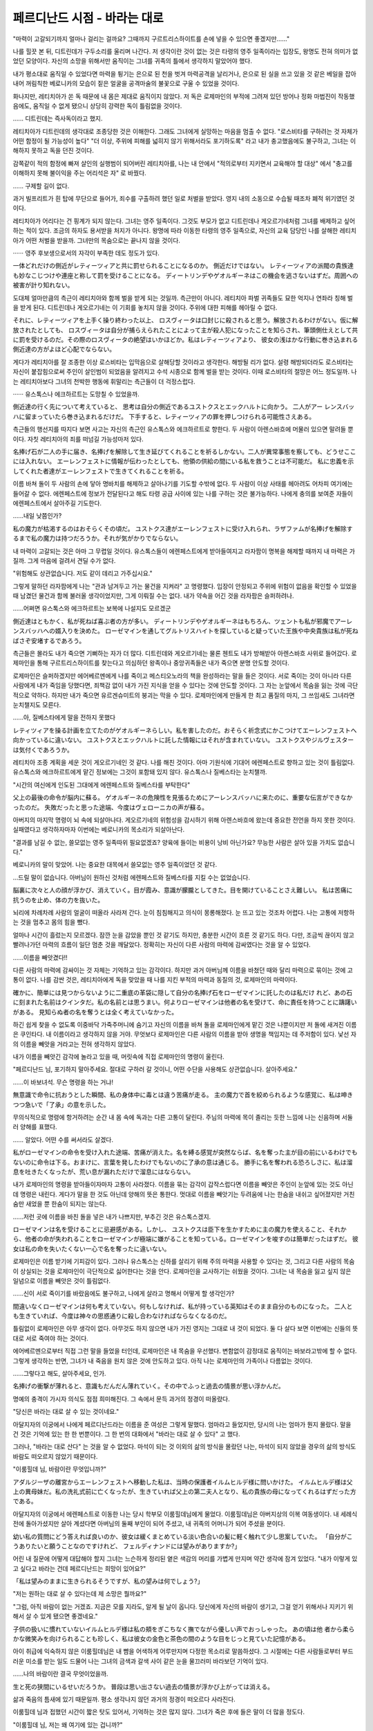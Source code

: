 ﻿=============================
페르디난드 시점 - 바라는 대로
=============================

"마력이 고갈되기까지 얼마나 걸리는 걸까요? 그때까지 구르트리스하이트를 손에 넣을 수 있으면 좋겠지만......"

나를 힐끗 본 뒤, 디트린데가 구두소리를 울리며 나간다. 저 생각이란 것이 없는 것은 타령의 영주 일족이라는 입장도, 왕명도 전혀 의미가 없었던 모양이다. 자신의 소망을 위해서만 움직이는 그녀를 귀족의 틀에서 생각하지 말았어야 했다.

내가 평소대로 움직일 수 있었다면 마력을 튕기는 은으로 된 천을 벗겨 마력공격을 날리거나, 은으로 된 실을 쓰고 있을 것 같은 베일을 잡아내어 꺼림칙한 베로니카의 모습이 짙은 얼굴을 공격마술의 불꽃으로 구울 수 있었을 것이다.

화나지만, 레티치아가 쏜 독 때문에 내 몸은 제대로 움직이지 않았다. 저 독은 로제마인의 부적에 그려져 있던 방어나 정화 마법진이 작동했음에도, 움직일 수 없게 됐으니 상당히 강력한 독이 틀림없을 것이다.

...... 디트린데는 즉사독이라고 했지.

레티치아가 디트린데의 생각대로 조종당한 것은 이해한다. 그래도 그녀에게 실망하는 마음을 멈출 수 없다. "로스비타를 구하려는 것 자체가 어떤 함정이 될 가능성이 높다" "더 이상, 주위에 피해를 넓히지 않기 위해서라도 포기하도록" 라고 내가 충고했음에도 불구하고, 그녀는 이해하지 못하고 독을 던진 것이다.

감쪽같이 적의 함정에 빠져 살인의 실행범이 되어버린 레티치아를, 나는 내 안에서 "적의로부터 지키면서 교육해야 할 대상" 에서 "충고를 이해하지 못해 불이익을 주는 어리석은 자" 로 바꿨다.

...... 구제할 길이 없다.

과거 빌프리트가 흰 탑에 무단으로 들어가, 죄수를 구출하려 했던 일로 처벌을 받았다. 영지 내의 소동으로 수습될 때조차 폐적 위기였던 것이다.

레티치아가 어리다는 건 핑계가 되지 않는다. 그녀는 영주 일족이다. 그것도 부모가 없고 디트린데나 게오르기네처럼 그녀를 배제하고 싶어하는 적이 있다. 조금의 하자도 용서받을 처지가 아니다. 왕명에 따라 이동한 타령의 영주 일족으로, 자신의 교육 담당인 나를 살해한 레티치아가 어떤 처벌을 받을까. 그녀만의 목숨으로는 끝나지 않을 것이다.

······ 영주 후보생으로서의 자각이 부족한 데도 정도가 있다.

一体どれだけの側近がレティーツィアと共に罰せられることになるのか。 側近だけではない。 レティーツィアの派閥の貴族達も妙なこじつけや連座と称して罰を受けることになる。 ディートリンデやゲオルギーネはこの機会を逃さないはずだ。周囲への被害が計り知れない。

도대체 얼마만큼의 측근이 레티치아와 함께 벌을 받게 되는 것일까. 측근만이 아니다. 레티치아 파벌 귀족들도 묘한 억지나 연좌라 칭해 벌을 받게 된다. 디트린데나 게오르기네는 이 기회를 놓치지 않을 것이다. 주위에 대한 피해를 헤아릴 수 없다.

それに、レティーツィアを上手く操り終わった以上、 ロスヴィータは口封じに殺されると思う。解放されるわけがない。仮に解放されたとしても、 ロスヴィータは自分が捕らえられたことによって主が殺人犯になったことを知らされ、筆頭側仕えとして共に罰を受けるのだ。その際のロスヴィータの絶望はいかほどか。私はレティーツィアより、 彼女の浅はかな行動に巻き込まれる側近達の方がよほど心配でならない。

게다가 레티치아를 잘 조종한 이상 로스비타는 입막음으로 살해당할 것이라고 생각한다. 해방될 리가 없다. 설령 해방되더라도 로스비타는 자신이 붙잡힘으로써 주인이 살인범이 되었음을 알려지고 수석 시종으로 함께 벌을 받는 것이다. 이때 로스비타의 절망은 어느 정도일까. 나는 레티치아보다 그녀의 천박한 행동에 휘말리는 측근들이 더 걱정스럽다.

······ 유스톡스나 에크하르트는 도망칠 수 있었을까.

側近達の行く先について考えていると、 思考は自分の側近であるユストクスとエックハルトに向かう。 二人がアー レンスバッハに留まっていたら巻き込まれるだけだ。 下手すると、レティーツィアの罪を押しつけられる可能性さえある。

측근들의 행선지를 따지다 보면 사고는 자신의 측근인 유스톡스와 에크하르트로 향한다. 두 사람이 아렌스바흐에 머물러 있으면 말려들 뿐이다. 자칫 레티치아의 죄를 떠넘길 가능성마저 있다.

名捧げ石が二人の手に届き、名捧げを解除して生き延びてくれることを祈るしかない。二人が異常事態を察しても、どうせここには入れない。 エーレンフェストに情報が伝わったとしても、他領の供給の間にいる私を救うことは不可能だ。 私に忠義を示してくれた者達がエーレンフェストで生きてくれることを祈る。

이름 바쳐 돌이 두 사람의 손에 닿아 명바치를 해제하고 살아나기를 기도할 수밖에 없다. 두 사람이 이상 사태를 헤아려도 어차피 여기에는 들어갈 수 없다. 에렌페스트에 정보가 전달된다고 해도 타령 공급 사이에 있는 나를 구하는 것은 불가능하다. 나에게 충의를 보여준 자들이 에렌페스트에서 살아주길 기도한다.

......내일 낮쯤인가?

私の魔力が枯渇するのはおそらくその頃だ。 ユストクス達がエーレンフェストに受け入れられ、ラザファムが名捧げを解除するまで私の魔力は持つだろうか。それが気がかりでならない。

내 마력이 고갈되는 것은 아마 그 무렵일 것이다. 유스톡스들이 에렌페스트에게 받아들여지고 라자팜이 명복을 해제할 때까지 내 마력은 가질까. 그게 마음에 걸려서 견딜 수가 없다.

"위험해도 상관없습니다. 저도 같이 데리고 가주십시요."


그렇게 말하던 라자팜에게 나는 "관과 남겨두고 가는 물건을 지켜라" 고 명령했다. 입장이 안정되고 주위에 위험이 없음을 확인할 수 있었을 때 남겼던 물건과 함께 불러올 생각이었지만, 그게 이뤄질 수는 없다. 내가 약속을 어긴 것을 라자팜은 슬퍼하려나.

......어쩌면 유스톡스와 에크하르트는 보복에 나설지도 모르겠군

側近達はともかく、私が死ねば喜ぶ者の方が多い。 ディートリンデやゲオルギーネはもちろん、ツェントも私が邪魔でアーレンスバッハへの婿入りを決めた。 ローゼマインを通してグルトリスハイトを探していると疑っていた王族や中央貴族は私が死ねばさぞ安堵するであろう。

측근들은 몰라도 내가 죽으면 기뻐하는 자가 더 많다. 디트린데와 게오르기네는 물론 첸트도 내가 방해받아 아렌스바흐 사위로 들어갔다. 로제마인을 통해 구르트리스하이트를 찾는다고 의심하던 왕족이나 중앙귀족들은 내가 죽으면 분명 안도할 것이다.

로제마인은 슬퍼하겠지만 에어베르멘에게 나를 죽이고 메스티오노라의 책을 완성하라는 말을 들은 것이다. 서로 죽이는 것이 아니라 다른 사람에게 내가 죽임을 당했다면, 죄책감 없이 내가 가진 지식을 얻을 수 있다는 것에 안도할 것이다. 그 자는 눈앞에서 목숨을 잃는 것에 극단적으로 약하다. 하지만 내가 죽으면 유르겐슈미트의 붕괴는 막을 수 있다. 로제마인에게 만들게 한 최고 품질의 마지, 그 쓰임새도 그녀라면 눈치챌지도 모른다.

......아, 질베스타에게 말을 전하지 못했다

レティツィアを操る計画を立てたのがゲオルギーネらしい。私を害したのだ。おそらく祈念式にかこつけてエーレンフェストへ向かっているに違いない。 ユストクスとエックハルトに託した情報にはそれが含まれていない。 ユストクスやジルヴェスターは気付くであろうか。

레티치아 조종 계획을 세운 것이 게오르기네인 것 같다. 나를 해친 것이다. 아마 기원식에 기대어 에렌페스트로 향하고 있는 것이 틀림없다. 유스톡스와 에크하르트에게 맡긴 정보에는 그것이 포함돼 있지 않다. 유스톡스나 질베스타는 눈치챌까.

"시간의 여신에게 인도된 그대에게 에렌페스트와 질베스타를 부탁한다"

父上の最後の命令が脳内に蘇る。 ゲオルギーネの危険性を見張るためにアーレンスバッハに来たのに、重要な伝言ができなかったのだ。 失敗だったと思った途端、今度はヴェローニカの声が蘇る。

아버지의 마지막 명령이 뇌 속에 되살아나다. 게오르기네의 위험성을 감시하기 위해 아렌스바흐에 왔는데 중요한 전언을 하지 못한 것이다. 실패였다고 생각하자마자 이번에는 베로니카의 목소리가 되살아난다.

"결과를 남길 수 없는, 쓸모없는 영주 일족따위 필요없겠죠? 양육에 들이는 비용이 낭비 아닌가요? 무능한 사람은 살아 있을 가치도 없습니다."

베로니카의 말이 맞았어. 나는 중요한 대목에서 쓸모없는 영주 일족이었던 것 같다.

...드릴 말이 없습니다. 아버님이 원하신 것처럼 에렌페스트와 질베스타를 지킬 수는 없었습니다.


脳裏に次々と人の顔が浮かび、消えていく。目が霞み、意識が朦朧としてきた。目を開けていることさえ難しい。 私は苦痛に抗うのを止め、体の力を抜いた。

뇌리에 차례차례 사람의 얼굴이 떠올라 사라져 간다. 눈이 침침해지고 의식이 몽롱해졌다. 눈 뜨고 있는 것조차 어렵다. 나는 고통에 저항하는 것을 멈추고 몸의 힘을 뺐다.

얼마나 시간이 흘렀는지 모르겠다. 잠깐 눈을 감았을 뿐인 것 같기도 하지만, 충분한 시간이 흐른 것 같기도 하다. 다만, 조금씩 끊이지 않고 빨려나가던 마력의 흐름이 일단 멈춘 것을 깨달았다. 정확히는 자신이 다른 사람의 마력에 감싸였다는 것을 알 수 있었다.

......이름을 빼앗겼다!!

다른 사람의 마력에 감싸이는 것 자체는 기억하고 있는 감각이다. 하지만 과거 아버님께 이름을 바쳤던 때와 달리 마력으로 묶이는 것에 고통이 없다. 나를 감싼 것은, 레티치아에게 독을 맞았을 때 나를 지킨 부적의 마력과 동질의 것, 로제마인의 마력이다.



確かに、簡単には見つからないように二重底の革袋に隠して自分の名捧げ石をローゼマインに託したのは私だけ れど、あの石に刻まれた名前はクインタだ。私の名前とは思うまい。何よりローゼマインは他者の名を受けて、命に責任を持つことに躊躇いがある。 見知らぬ者の名を奪うとは全く考えていなかった。

하긴 쉽게 찾을 수 없도록 이중바닥 가죽주머니에 숨기고 자신의 이름을 바쳐 돌을 로제마인에게 맡긴 것은 나뿐이지만 저 돌에 새겨진 이름은 쿠인타다. 내 이름이라고 생각하지 않을 거야. 무엇보다 로제마인은 다른 사람의 이름을 받아 생명을 책임지는 데 주저함이 있다. 낯선 자의 이름을 빼앗을 거라고는 전혀 생각하지 않았다.

내가 이름을 빼앗긴 감각에 놀라고 있을 때, 머릿속에 직접 로제마인의 명령이 울린다.

"페르디난드 님, 포기하지 말아주세요. 절대로 구하러 갈 것이니, 어떤 수단을 사용해도 상관없습니다. 살아주세요."

......이 바보녀석. 무슨 명령을 하는 거냐!

無意識で命令に抗おうとした瞬間、私の身体中に毒とは違う苦痛が走る。 主の魔力で首を絞められるような感覚に、私は呻きつつ急いで「了承」の意を示した。

무의식적으로 명령에 항거하려는 순간 내 몸 속에 독과는 다른 고통이 달린다. 주님의 마력에 목이 졸리는 듯한 느낌에 나는 신음하며 서둘러 양해를 표했다.

...... 알았다. 어떤 수를 써서라도 살겠다.

私がローゼマインの命令を受け入れた途端、苦痛が消えた。名を縛る感覚が突然ならば、名を奪った主が目の前にいるわけでもないのに命令は下る。おまけに、言葉を発したわけでもないのに了承の意は通じる。 勝手に名を奪われる恐ろしさに、私は溜息を吐きたくなったが、荒い息が漏れただけで溜息にはならない。

내가 로제마인의 명령을 받아들이자마자 고통이 사라졌다. 이름을 묶는 감각이 갑작스럽다면 이름을 빼앗은 주인이 눈앞에 있는 것도 아닌데 명령은 내린다. 게다가 말을 한 것도 아닌데 양해의 뜻은 통한다. 멋대로 이름을 빼앗기는 두려움에 나는 한숨을 내쉬고 싶어졌지만 거친 숨만 새었을 뿐 한숨이 되지는 않는다.

......저런 곳에 이름을 바친 돌을 넣은 내가 나쁘지만, 부추긴 것은 유스톡스겠지.



ローゼマインは名を受けることに忌避感がある。しかし、 ユストクスは臣下を生かすために主の魔力を使えること、それから、他者の命が失われることをローゼマインが極端に嫌がることを知っている。ローゼマインを唆すのは簡単だったはずだ。 彼女は私の命を失いたくない一心で名を奪ったに違いない。

로제마인은 이름 받기에 기피감이 있다. 그러나 유스톡스는 신하를 살리기 위해 주의 마력을 사용할 수 있다는 것, 그리고 다른 사람의 목숨이 상실되는 것을 로제마인이 극단적으로 싫어한다는 것을 안다. 로제마인을 교사하기는 쉬웠을 것이다. 그녀는 내 목숨을 잃고 싶지 않은 일념으로 이름을 빼앗은 것이 틀림없다.

......신이 서로 죽이기를 바랐음에도 불구하고, 나에게 살라고 명해서 어떻게 할 생각인가?

間違いなくローゼマインは何も考えていない。何もしなければ、私が持っている英知はそのまま自分のものになった。 二人とも生きていれば、今度は神々の思惑通りに殺し合わなければならなくなるのだ。

틀림없이 로제마인은 아무 생각이 없다. 아무것도 하지 않으면 내가 가진 영지는 그대로 내 것이 되었다. 둘 다 살다 보면 이번에는 신들의 뜻대로 서로 죽여야 하는 것이다.

에어베르멘으로부터 직접 그런 말을 들었을 터인데, 로제마인은 내 목숨을 우선했다. 변함없이 감정대로 움직이는 바보라고밖에 할 수 없다. 그렇게 생각하는 반면, 그녀가 내 죽음을 원치 않은 것에 안도하고 있다. 아직 나는 로제마인의 가족이나 다름없는 것이다.

......그렇다고 해도, 살아주세요, 인가.

名捧げの衝撃が薄れると、意識もだんだん薄れていく。その中でふっと過去の情景が思い浮かんだ。

명예의 충격이 가시자 의식도 점점 희미해진다. 그 속에서 문득 과거의 정경이 떠올랐다.

"당신은 바라는 대로 살 수 있는 것이네요."

아달지자의 이궁에서 나에게 페르디난드라는 이름을 준 여성은 그렇게 말했다. 엄마라고 들었지만, 당시의 나는 엄마가 뭔지 몰랐다. 말을 건 것은 기억에 있는 한  한 번뿐이다. 그 한 번의 대화에서 "바라는 대로 살 수 있다" 고 했다.

그러나, "바라는 대로 산다" 는 것을 알 수 없었다. 마석이 되는 것 이외의 삶의 방식을 몰랐던 나는, 마석이 되지 않았을 경우의 삶의 방식도 바람도 떠오르지 않았기 때문이다.

"이룸힐데 님, 바람이란 무엇입니까?"

アダルジーザの離宮からエーレンフェストへ移動した私は、当時の保護者イルムヒルデ様に問いかけた。 イルムヒルデ様は父上の異母妹だ。私の洗礼式前に亡くなったが、生きていれば父上の第二夫人となり、私の貴族の母になってくれるはずだった方である。

아달지자의 이궁에서 에렌페스트로 이동한 나는 당시 학부모 이룸힐데님에게 물었다. 이룸힐데님은 아버지상의 이복 여동생이다. 내 세례식 전에 돌아가셨지만 살아 계셨다면 아버님의 둘째 부인이 되어 주셨고, 내 귀족의 어머니가 되어 주셨을 분이다.

幼い私の質問にどう答えれば良いのか、彼女は緩くまとめている淡い色合いの髪に軽く触れて少し思案していた。 「自分がこうありたいと願うことなのですけれど、 フェルディナンドには望みがありますか?」

어린 내 질문에 어떻게 대답해야 할지 그녀는 느슨하게 정리된 옅은 색감의 머리를 가볍게 만지며 약간 생각에 잠겨 있었다. "내가 이렇게 있고 싶다고 바라는 건데 페르디난드는 희망이 있어요?"

「私は望みのままに生きられるそうですが、私の望みは何でしょう?」

"저는 원하는 대로 살 수 있다는데 제 소망은 뭘까요?"


"그럼, 아직 바람이 없는 거겠죠. 지금은 모를 지라도, 알게 될 날이 옵니다. 당신에게 자신의 바람이 생기고, 그걸 얻기 위해서나 지키기 위해서 살 수 있게 됐으면 좋겠네요."

子供の扱いに慣れていないイルムヒルデ様は私の頬をぎこちなく撫でながら優しい声でおっしゃった。 あの頃は他 者から柔らかな微笑みを向けられることも珍しく、私は彼女の金色と茶色の間のような目をじっと見ていた記憶がある。

아이 취급에 익숙하지 않은 이룸힐데님은 내 뺨을 어색하게 어루만지며 다정한 목소리로 말씀하셨다. 그 시절에는 다른 사람들로부터 부드러운 미소를 받는 일도 드물어 나는 그녀의 금색과 갈색 사이 같은 눈을 물끄러미 바라보던 기억이 있다.

......나의 바람이란 결국 무엇이었을까.

生と死の狭間にいるせいだろうか。 普段は思い出さない過去の情景が浮かび上がっては消える。

삶과 죽음의 틈새에 있기 때문일까. 평소 생각나지 않던 과거의 정경이 떠오르다 사라진다.

이룸힐데 님과 접했던 시간이 짧은 탓도 있어서, 기억하는 것은 많지 않다. 그녀가 죽은 후에 들은 말이 더 많을 정도다.

"이룸힐데 님, 저는 왜 여기에 있는 겁니까?"

"당신에게 살아달라고 부탁한 분이 계셔서, 페르디난드는 여기 있는 겁니다. 당신이 살아서 이대로 건강하게 자라, 언젠가 그 분을 만나는 날이 찾아오기를 저도 바랍니다."

私が誰と巡り会うことをイルムヒルデ様が望んでいたのか、未だにわからない。だが、その言葉だけはずっと記憶に鮮明に残っている。 アダルジーザの離宮で魔石になることを望まれていて、エーレンフェストへ連れてこられた後も「其方など必要ない」とヴェローニカに言われ続けた幼い頃の私にとって大事な支えだった。

내가 누구와 만나기를 이룸힐데님이 원하셨는지 아직도 모르겠다. 하지만 그 말만큼은 계속 기억에 생생하다. 아달지자의 이궁에서 마석이 되기를 바랐고, 에렌페스트에 끌려온 후에도 「그쪽은 필요 없다」라고 베로니카의 말을 계속 들은 어린시절의 나에게 중요한 버팀목이었다.

...…..どうやら私はイルムヒルデ様が願ってくださった「あの方」と巡り会うこともなく死ぬことになるらしい。 取り留めもなく過去の情景を思い出していた私は、ふと魔法陣に吸われる魔力が少しだけ減少したことに気付いた。 主であるローゼマインが生きろと命じたせいか、ローゼマインの魔力で全身が包まれたせいであろう。 勝手に名を奪われたことは腹立たしいが、確かに自分の死はわずかに遠のいた。

...... 아무래도 나는 이룸힐데 님이 원해주신 '그 분' 과 만나지 못하고 죽게 될 것 같다. 걷잡을 수 없이 과거의 정경을 떠올리던 나는 문득 마법진에게 빨려드는 마력이 조금만 감소했음을 깨달았다. 주인 로제마인이 살라고 명령한 탓인지 로제마인의 마력으로 온몸이 싸인 탓일 것이다. 멋대로 이름을 빼앗긴 것은 화가 나지만 확실히 자신의 죽음은 조금 멀어졌다.


…..…..それが希望になるとは限らぬが。

……그것이 희망이 된다고는 할 수 없지만.

少しだけ延命はできる。だが、延命でしかない。毒の浄化もできなければ、動くこともできない状況は全く変わっていない。 少々延命したところで、救出されるより止めを刺される確率の方が高いであろう。なぜならば、ここに入れる者がレティーツィア、ディートリンデ、ゲオルギーネの三人しかいないからだ。 私に害をなす者しかいない。 ・・・・・・もう少し手が動けば・・・・..。

조금만 연명은 할 수 있다. 하지만, 연명에 지나지 않는다. 독 정화도 안 되고 움직일 수도 없는 상황은 전혀 달라지지 않았다. 조금만 연명해도 구출되는 것보다 멈춤을 찔릴 확률이 높을 것이다. 왜냐하면 여기에 들어갈 사람이 레티치아, 디트린데, 게오르기네 세 사람밖에 없기 때문이다. 나에게 해를 끼치는 사람밖에 없다... 조금만 더 손이 움직이면...

私にはシュタープを封じられても使える魔術具がある。 ローゼマインのお守りにも浄化の魔法陣があった。 魔力の流出を完全に止め、魔術具に魔力さえ込められるようになれば毒の浄化は可能だ。

나에게는 슈타프를 봉쇄당해도 사용할 수 있는 마술 도구가 있다. 로제마인의 부적에도 정화의 마법진이 있었다. 마력의 유출을 완전히 막고 마술구에 마력만 담게 되면 독의 정화는 가능하다.

私は手を動かそうとしたが、震える程度しか動かない。それでも少しだけ手の位置が動いたのか、魔法陣に流れる魔力が更に減った。

나는 손을 움직이려고 했지만 떨리는 정도밖에 움직이지 않는다. 그럼에도 조금만 손 위치가 움직였는지 마법진에게 흐르는 마력이 더욱 줄어들었다.

하지만, 내가 저항할 수 있었던 것은 거기까지였다. 문득 숨을 내쉬는 순간, 눈앞이 어두워진다. 그대로 의식을 잃었다.

次に意識が戻ったのは、水流に巻き込まれた時だ。 容赦なく水に呑まれ、体が浮き、息ができなくなった。 あまりにも突然で何が起こったのかわからない。

다음으로 의식이 돌아온 것은 물살에 휘말렸을 때다. 사정없이 물에 휩쓸려 몸이 들뜨고 숨을 쉴 수 없게 됐다. 너무 갑작스러워서 무슨 일이 일어났는지 모르겠어.

......마침내 마무리를 지으러 온 것인가!?

だが、ほんの数秒で全ての水が消えた。 濡れた感触も残っていない。朦朧とする意識の中でもヴァッシェンによる水だったようだと理解した。私は何度か咳き込んだが、術者はヴァッシェンで毒を洗い流すことを目的としていたのか、鼻から喉の奥が少しだけ楽になっている。

하지만 단 몇 초 만에 모든 물이 사라졌다. 젖은 감촉도 남아 있지 않다. 몽롱한 의식 속에서도 바센에 의한 물이었던 것 같다고 이해했다. 나는 몇 차례 기침했지만, 술자는 바셴으로 독을 씻어내는 것을 목적으로 했는지 코에서 목 안쪽이 조금만 편안해져 있다.

......소리가?

誰かが来たことがわかるけれど、体は動かず、まだ目が開かない。耳もおかしくなっているようだ。足音は体に振動として伝わってくるだけで、耳には碌に聞こえない。ただ、その振動が子供のものではないことはわかる。

누군가가 왔다는 것을 알지만 몸은 움직이지 않고 아직 눈이 뜨이지 않는다.귀도 이상해지는 것 같다.발자국 소리는 몸에 진동으로 전해질 뿐 귀에는 제대로 들리지 않는다.다만 그 진동이 아이의 것이 아니라는 것은 알 수 있다.

......자, 디트린데인가 게오르기인가?

止めを刺しに来た者に私は体を動かされ、何やら液体を口から流し込まれる。だが、私の手が供給の魔法陣から離れたことで、魔力が魔術具やお守りに流れ込んでいくようになった。 じわじわと毒が浄化されていくのがわかる。 普通の毒ならば流し込まれても問題なさそうだ。 体内の魔力の流れを感じながら、私は少しでも毒が浄化されるのを待つ。

막힘을 찌르러 온 사람에게 나는 몸을 움직여 무언가 액체를 입으로 흘러들어간다. 하지만 내 손이 공급 마법진을 떠나면서 마력이 마술구나 부적으로 흘러가게 됐다. 서서히 독이 정화되어 가는 것을 알 수 있다. 보통 독이라면 흘려보내도 문제 없을 것 같다. 몸속의 마력의 흐름을 느끼며 나는 조금이라도 독이 정화되기를 기다린다.

......으윽!?

독인가!?

次に口に入れられたのは、強い刺激のある液体だった。 私は口に流し込まれた毒を吐き出すと、碌に動かない体を全力で動かし、敵を押さえ込んだ。ローゼマインに生きろと命じられたのだ。敵は排除せねばならない。

다음으로 입에 넣을 수 있었던 것은 강한 자극이 있는 액체였다. 나는 입에 흘려진 독을 내뿜자 제대로 움직이지 않는 몸을 온 힘을 다해 적을 짓눌렀다. 로제마인에게 살라는 명령을 받은 것이다. 적은 배제해야 한다.

"누구냐?"

霞んでいる目を細めて、何とか焦点を合わせようとする。ディートリンデ達、三人のうちの誰かには見えなかった。 押さえ込まれて驚いたように見開いている目が、見覚えのある金色だった。 「ローゼマインです!」と名乗る声も、聞こえ難いがローゼマインに似ているように思える。 しかし、顔付きも体の大きさも違う。何より彼女がここに入れるわけがない。

흐릿한 눈을 가늘게 뜨고 어떻게든 초점을 맞추려고 한다. 디트린데들 셋 중에 누군지는 안 보였어. 억눌려 놀란 듯 눈을 뜨고 있는 눈이 낯익은 금빛이었다. 「로제마인이에요!」라고 자칭하는 소리도, 들리기 어렵지만 로제마인과 비슷해 보인다. 하지만 생김새도 몸집 크기도 다르다. 무엇보다 그녀가 여기에 들어갈 리 없다.

"......그럴 리 없다. 로제마인은 이 정도 크기다."

警戒を残しつつ、私は首を絞めるつもりだった鎖を少しだけ緩めるために手を動かそうとした。 だが、思うように体が動かない。毒の浄化にはまだまだ時間がかかりそうだ。 呼吸さえまだ苦しい中でそう考えていたら、 「あり得ぬってどういうことですか!?!?」と食ってかかりながら彼女は自分から鎖に突っ込んできた。

경계를 남기면서 나는 목을 조르려던 쇠사슬을 조금만 늦추기 위해 손을 움직이려고 했다. 하지만 생각처럼 몸이 움직이지 않는다. 독 정화에는 아직 시간이 걸릴 것 같다. 호흡조차 아직 괴로운 가운데 그렇게 생각하고 있자니, "그럴 리 없다는 게 무슨 말입니까!?!!" 라며 대들며 그녀는 스스로 쇠사슬을 파고들었다.

「げふぅ!ゲホッゴホッ」

"게후! 게핫고홋"


......틀림없이 로제마인이구나.

そう確信した途端、警戒も緊張も馬鹿馬鹿しくなった。 私はゴロリと横たわり、涙目で咳き込むローゼマインを見 つめる。

그렇게 확신한 순간 경계도 긴장도 어처구니없어졌다. 나는 벌렁 드러누워 울먹이며 기침하는 로제마인을 바라본다.

평범하게 "성장했구나" 라고 말하기 어려울 정도로 외모가 변화하고 있었다. 4, 5살 만큼을 단숨에 성장한 것은 아닐까. 아무리 성장기라 하더라도 일 년 만에 이정도로 달라질 거라고는 생각할 수 없다. 게다가, 눈을 의심할 정도로 용모가 가지런하다. 사람의 이치로는 이해할 수 없는 불가사의한 성장이다.

......혹시 신들의 손에 의한 성장인가?

그러고 보니 에어베르멘은 로제마인을 편애하는 듯한 말을 하고 있었다. 로제마인이 시작의 정원에 갔을 때 무슨 일이 일어난 것이 분명하다. 그렇다면, 꾸며낸 듯한 아름다움에도 납득할 수밖에 없다. 평범하게 살다 보면 나타나는 왜곡이나 편향이 전혀 없는, 완벽하게 다듬어진 아름다움으로 보인다. 동시에 이러한 외모의 모든 것을 쓸모없게 하는 로제마인의 안타까운 언행에 한숨을 내쉬고 싶어졌다.

"......그대는 정말로 바보가 아닌가?"

自ら鎖に突っ込んできたことだけではない。 エアヴェルミーンのところへ行ったことも、来るなと伝言したにもかかわらず私を救出しようとしたことも、どのような手段を使ったのか知らないが、ここにいることも全てが馬鹿の所業だ。

스스로 쇠사슬을 파고든 것만은 아니다. 에어베르멘에게 간 적도, 오지 말라고 전언했음에도 나를 구출하려고 한 것도, 어떤 수단을 썼는지 모르지만 여기 있는 것도 모두 바보짓이다.

「ううっ….....。さすがに今はちょっとだけそう思っています。 ちゃんと自覚はあるので、そんなにしみじみとした口調で言わないでくださいませ」

"으윽......과연 지금은 조금만 그렇게 생각하고 있어요. 확실히 자각은 있으니까 그렇게 사무친 말투로 말하지 말아 주세요.

この期に及んで「ちょっとだけ」しか自覚がないらしい。 外見に反して中身が全く成長していない。 毒気を抜かれ、私は溜息を吐いた。

이 기회에 이르러 「잠깐」밖에 자각이 없는 것 같다. 외모에 반하여 내용물이 전혀 성장하지 않았다. 독기가 빠져 나는 한숨을 내쉬었다.


......하지만, 이것이 로제마인이구나.

私に攻撃されていたことに気付いていない鈍感さ、外見を裏切る残念な言動、自分の大事なものを決して諦めようとしない貪欲なところ......。 これらは貴族女性として直すべき欠点に数えられるが、それほど不快に感じない。 何故だろうか。

나에게 공격당했다는 사실을 깨닫지 못한 둔감함, 외모를 배신하는 안타까운 언동, 자신의 소중한 것을 결코 포기하지 않으려는 탐욕스러운 점...... 이것들은 귀족 여성으로서 고쳐야 할 결점으로 꼽히지만 크게 불쾌하지는 않다. 왜 그럴까.

"페르디난드 님은 전혀 움직이지 못하면서, 입만은 언제나처럼 뻔뻔하네요."

「私に文句を言っているつもりならば、少しはその緩んだ顔を何とかしてからにしなさい」

"내게 불평하고 싶다면, 조금은 누그러진 얼굴을 어떻게든 하고 나서 해라."

귀족답게 행동하기 위해 감정을 자제하라고 오래전부터 몇 번이나 말해왔는데도, 로제마인에겐 성장이 보이지 않는다. 지금도 스스로 자신의 뺨을 때리고 있는 것이, 전혀 나아지지 않을 것 같다.

「憎まれ口を叩けるくらいまでフェルディナンド様が回復してよかったと思っているから、顔を何とかするのは無理そうです」

"미움받을 정도로 페르디난드 님이 회복하길 잘했다고 생각하기 때문에 얼굴을 어떻게든 하는 것은 무리일 것 같습니다."

금빛 눈을 느슨하게 뜨고 로제마인이 웃는다. 똑바로 나를 바라보고 기뻐하는 이 금빛 눈이 신들에 의한 성장과 함께 사라졌다면, 나는 그것을 기꺼이 받아들일 수 있을까.

「動けるようになったら、大変結構って褒めながら頭を撫でてもいいですし、何ならぎゅーしてくれてもいいですし、頬をつねってもいいですよ。 ......だから、早く動けるようになってください」

"움직일 수 있게 되면, 아주 좋다고 칭찬하면서 머리를 쓰다듬어도 되고, 무엇이라면 꽉 조여주셔도 되고, 뺨을 꼬집어도 좋아요. ......그러니까 빨리 움직일 수 있게 해주세요."

笑みを浮かべたまま涙を流すとは器用なことを、と私は憎まれ口を叩くこともできなかった。 どうやら美しく成長した容貌より、変わらなかった部分の方が私にとって重要らしい。

미소를 머금은 채 눈물을 흘리다니 재주가 없구나, 하고 나는 미움받으며 말을 할 수도 없었다. 아무래도 아름답게 성장한 외모보다 변하지 않은 부분이 나에게 중요한 것 같다.

이 자와 서로 죽여서 메스티오노라의 책을 완성해야하는 것인가?

エアヴェルミーンの言葉を思い出して、私は我に返った。 いくらやりたくなくても、避けられないことがある。

에어베르멘의 말을 떠올리며, 나는 정신을 차렸다. 아무리 하기 싫어도 피할 수 없는 일이 있다.

"대체로, 그대는 나를 구하러 올 필요가 없었다. 유스톡스에게 그렇게 전하라고 했을 텐데, 왜 여기 있는거지? 어떻게 해서 여기에 온 것인가?"

私のことなど救おうとせず、素知らぬ振りをしていることが最も少数の犠牲でユルゲンシュミットを救える賢い選択だった。 エアヴェルミーンもそれを望んでいるし、殺し合うよりローゼマインの心情的にも負担が少ないはずだ。 私はそう思っていたが、驚いたことにローゼマインは私を見殺しにするという選択肢を全く考えなかったらしい。 「え? そんなことを言われても、フェルディナンド様が助からなかったらユルゲンシュミットが助かっても意味がないでしょう?」

나를 구하려 하지 않고 능청스럽게 구는 것이 가장 소수의 희생이고 유르겐슈미트를 구할 수 있는 지혜로운 선택이었다. 에어베르멘도 그것을 원하고 있고 서로 죽이는 것보다 로제마인의 심정적으로도 부담이 적을 것이다. 나는 그렇게 생각했는데 놀랍게도 로제마인은 나를 못 본다는 선택지를 전혀 생각하지 않았던 것 같다. "네? 그런 말을 들어도, 페르디난드 님이 살아나지 않는다면 유르겐슈미트가 살아나도 의미가 없겠죠?"

움찔한 얼굴로 로제마인이 고개를 갸웃한다. 그녀에게는 당연하다는 말투로 말해서, 나는 말을 잇지 못했다.

가족이나 다름없다는 말을 들었고, 무슨 일이 있어도 구하러 갈 테니 행복하지 않으면 안 된다고 협박을 받았던 기억이 난다. 잊은 것은 아니다. 그래도, 유르겐슈미트보다 나를 우선시한다고 생각하지 않았다.

"대영지, 중앙, 왕족, 신들...... 무엇을 적으로 돌리더라도 구하러 가겠다고 말하지 않았나요?"

"......마지막 신들은 처음 듣는다"

신들은 처음 듣지만, 그것은 지금 같은 때에 아무래도 좋다. 유르겐슈미트에는 그녀에게 그 무엇보다 소중한 가족이나 친한 평민들이 포함된다. 그들의 안전보다 나의 구출을 우선한다고 생각한 적은 없었다.

가족이나 다름없지만 진짜 가족보다 소중하게 여기는 것은 아니다. 그런 의도로 말했던 것이 아닌건가?

아버님은 나를 아들이라고 하셨지만, 베로니카나 질베스타, 보니파티우스 님을 나보다 소중히 하셨다. 질베스타 마찬가지로 형이라고 했지만, 플로렌치아나 친자가 가장 소중했고, 아버님께서 돌아가셨을 때는 베로니카가 아닌 나를 신전에 넣는 판단을 했다.

그게 당연한 취급이라고 생각했기 때문에, 나는 로제마인의 "가족이나 다름없다" 도 마찬가지라고 생각했다. 귀족들 중에서는 특별히 소중한 존재로, 나에게 무슨 일이 생기면 가족을 지키듯이 폭주한다. 하지만, 그것은 평민촌 가족에게 위험이 미치지 않는 범위에서라고 생각하고 있었다. 그렇게 생각했는데, 로제마인은 경우에 따라 평민촌 가족보다 나를 우선하는 일이 있다는 것이다.

･･････완전히 예상 밖이다.

"그렇게 말했으니까, 둘 다 무사히 끝날 수 있는 방법으로 메스티오노라의 책을 완성할 수 없는지 생각하죠" 이쪽의 심정 따위는 전혀 고려하지 않고, 로제마인은 해맑은 미소로 에어베르멘의 이야기를 시작한다. 거기다, "국경문에 마력을 공급해 시간을 벌겠다" 등 상당히 엉뚱한 말을 꺼냈다.

에어베르멘은 설마 "한쪽을 죽이고 메스티오노라의 책을 완성하라" 는 말에 우리가 항거하리라고는 생각도 못했을 것이다. 유르겐슈미트에 사는 사람이라면 그의 말대로 움직여야 마땅하다고 생각하고 있을 것이다. ......그렇다 해도, 로제마인은 자신이 바라는 대로 살아가는 것이 아닌가?

어이없는 마음이 반, 경악하는 에어베르멘을 상상하며 즐거워하는 기분이 반. 나는 입술을 조금만 일그러뜨린다.

거기서 문득 죽을 뻔하던 때에 생각났던 이룸힐데 님의 목소리가 되살아났다. 

"당신에게 자신의 바람이 생기고, 그걸 얻기 위해서나 지키기 위해서 살 수 있게 됐으면 좋겠네요."

......흠. 바라는대로 사는 것도 나쁘지 않아.

기력이 돌아온 것일까, 조금 전과 달리 그렇게 생각했다. 나는 손끝을 움직여 본다. 해독제와 부적의 상승효과로 움직일 수 있는 정도가 조금씩 넓어지고 있는 것을 알 수 있다. 나는 앞으로 어느정도로 있어야 움직일 수 있게 될지 계산하면서, 어떻게 아렌스바흐를 멸망시키는 것이 효율적인지 생각하기 시작했다.


---------


"마력이 고갈할 때까지 얼마나 걸리려나? 고갈하기 전까지 구르트리스하이트를 얻을 수 있으면 좋겠는데..."

나를 일별한 디트린데는 발소리를 내며 공급의 방을 뒤로했다. 저 텅 빈 머리는 타령의 영주 일족이라는 입장도 왕명도 그 무엇 하나 의미를 알 수 없는 모양이다. 자신의 욕망대로만 움직이는 그녀를 귀족이라는 틀에 넣고 생각했던 내가 바보였다.
내가 평소대로 행동할 수 있었더라면 마력을 튕겨내는 은의 천을 벗겨내어 마력 공격을 했거나 은의 실로 짰다고 생각되는 베일을 잡아 채 그 증오스러운 베로니카의 그림자가 짙은 얼굴을 화염 공격 마술로 불태워버렸음이 틀림없었다.
한심스럽게도 레티치아가 던진 독 탓에 내 몸은 제대로 움직이지 않았다. 그 독은 로제마인이 준 부적의 수호와 정화의 마법진이 발동했음에도 불구하고 움직일 수 없게 되었으니 깨나 강력한 독이었을 것이다.

······디트린데는 즉사독이라고 했었지.

레티치아가 디트린데의 유도에 걸린 것이라는 건 이해하고 있다. 하고는 있지만 그녀에게 실망하는 마음을 품는 걸 멈출 수 없었다. "로스비타를 구하려고 하는 행위부터가 무언가의 함정일 가능성이 높다", "이 이상 주변에 피해가 미치기 전에 포기하도록"이라 내가 충고했음에도 불구하고 전혀 이해하지 못하고 독을 사용했다.
나는 내 안에서 감쪽같이 적의 함정에 빠져 살인의 실행범이 되어버린 레티치아를 "적의로부터 지키며 교육을 해야하는 대상"에서 "충고도 이해하지 못하고 불이익을 가져오는 어리석은 자"로 평가를 바꾸었다.

······구제할 방도도 없어.

과거에 빌프리트가 흰색 탑에 무단으로 들어가 인질을 구하려고 하여 벌을 받았다. 영지 내의 소동으로 수습했을 때조차 폐적의 위기였던 것이다.
레티치아가 아직 어리다는 건 변명도 되지 않는다. 그녀는 영주 일족이다. 그것도 부모가 없어 디트린데나 게오르기오네처럼 그녀를 배제하고자 하는 적이 있다. 자그마한 실수도 용서될 입장이 아니다. 왕명에 의해 이동한 타령의 영주 일족이며 자신의 교육계인 나를 살해한 레티치아가 대체 어떤 처벌을 받을까. 그녀의 목숨만으로 끝나지는 않을 것이다.

······영주 후보생으로서의 자각이 없는 것도 정도가 있지.

대체 얼마나 많은 측근이 레티치아와 함께 벌을 받게 될까. 측근만이 아니다. 레티치아 파벌의 귀족들도 이상한 억지나 연좌라 칭하며 벌을 받게 될 것이다. 디트린데나 게오르기오네가 이 기회를 놓칠 턱이 없다. 어디까지 피해가 미칠지 도저히 알 수 없었다.
게다가 레티치아를 생각했던 대로 유도를 끝냈으니 입막음을 위해 로스비타도 살해당할 것이다. 해방될 리가 없다. 만일 해방한다고 하더라도 로스비타는 자신이 잡혔기 때문에 주인이 살인자가 됐다는 것을 통보받고 필두 측근으로서 함께 벌을 받게 되겠지. 그때의 로스비타의 절망감은 대체 어느 정도일까. 나는 레티치아보다 그녀의 어리석은 행동에 말려들어갈 측근들이 훨씬 걱정이었다.

······유스톡스나 에크하르트는 제대로 도망칠 수 있었을까.

측근들의 대해 생각하고 있으니 사고가 자신의 측근인 유스톡스와 에크하르트로 흘렀다. 그 두 명이 이대로 아렌스바흐에 있다면 말려들어갈 뿐이다. 자칫하면 레티치아의 죄를 덮어씌워질 가능성도 있다.
이름 올린 돌이 두 사람에게 돌아가 이름 올린 상태를 해제하고 살아남길 기도할 수밖에 없다. 그들이 이상 사태임을 깨달아도 어차피 이곳엔 들어올 수 없다. 에렌페스트에 정보를 건낸다고 해도 타령의 공급의 방에 있는 나를 구하는 건 불가능하다. 내게 충성을 맹세한 그들이 에렌페스트에서 살아가길 바란다.

······내일 낮 즈음인가.

내 마력이 고갈하는 건 아마 그 즈음이다. 유스톡스와 에크하르트가 에렌페스트에 받아들여지고 라자팜이 이름 올린 상태를 해제하기 전까지 내 마력이 버틸 수 있을까. 그것이 신경 쓰였다.
"위험하다고 해도 문제없습니다. 저도 함께 데려가 주십시오" 그렇게 말한 라자팜에게 나는 "저택에 남아 짐을 지켜다오"라 명했다. 입장이 확정되어 주변에 위험이 없다는 것을 확인했을 때 라자팜을 부를 생각이었지만 그럴 수 없게 되었다. 내가 약속을 지키지 못하게 되면 라자팜은 슬퍼해줄까.

······어쩌면 유스톡스와 에크하르트는 복수하려 들지도 모르겠구나.

측근들은 둘째치고 내가 죽는다면 기뻐할 자들은 많다. 디트린데와 게오르기오네는 물론이고 첸트도 내가 방해됐기 때문에 아렌스바흐로 이동시켰다. 로제마인을 조종해 구르트리스하이트 찾고 있다고 의심하고 있던 왕족과 중앙 귀족은 내가 죽으면 안심할 것이다. 로제마인은 슬퍼하겠지만 에어베르민에게 나를 죽이고 메스티오노라의 책을 완성하라고 들었다. 서로 죽이는 것이 아니라 타인에게 내가 살해당한다면 죄악감을 가질 필요도 없이 내가 가진 지식들을 손에 넣을 수 있다는 것에 안심하겠지. 저것은 눈앞에서 생명이 지는 것에 무척이나 약하다. 하지만 내가 죽으면 유르겐슈미트의 붕괴는 막을 수 있게 된다. 로제마인에게 만들게 한 최고 품질의 마력 종이도 그녀라면 사용처를 깨달을 지도 모른다.

······아아, 질베스타에게 전언을 맡기지 못했구나.

레티치아를 다룰 계획을 세운 것이 실로 게오르기네 다웠다. 실제로 당해버렸지 않은가. 지금쯤 기원식에 틈타 에렌페스트로 향하고 있음이 틀림없다. 유스톡스와 에크하르트에게 맡긴 정보에는 그것들이 포함되지 않았다. 유스톡스나 에크하르트가 깨달을 수 있을까.

"시간의 여신에게 인도된 그대에게 에렌페스트와 질베스타를 맡기마"

아버지의 마지막 명령이 뇌리에 떠올랐다. 게오르기네의 위험성을 재기 위해 아렌스바흐에 왔음에도 정작 중요한 전언을 맡길 수 없었던 것이다. 실패했다고 생각한 순간 이번에는 베로니카의 목소리가 들렸다.

"결과도 남길 수 없는 영주 일족 같은 건 필요 없잖아요? 양육에 들어가는 비용이 아깝지 않습니까. 무능은 살아있을 가치가 없습니다"

베로니카가 말하는 대로였다. 나는 가장 중요한 순간에 도움도 되지 않는 영주 일족이었던 것 같다.

······죄송합니다. 아버지께서 에렌페스트와 질베스타를 지키라고 부탁하셨는데도 할 수 없었습니다.

뇌리에 차례차례로 여러 사람들의 얼굴이 떠오르고 또 사라져 간다. 눈이 흐려지고 의식이 몽롱해지기 시작했다. 눈을 뜨고 있는 것조차 어렵다. 나는 고통에 저항하는 것을 그만두고 몸에서 힘을 뺐다.

어느 정도의 시간이 흘렀을까. 아주 잠깐 눈을 감고 있었을 뿐인 것 같지만 시간은 꽤나 흐른 것 같은 기분도 들었다. 단지 조금씩 끊김없이 흡수되고 있던 마력의 흐름이 잠시 멈춘 것을 깨달았다. 정확하게는 내가 타인의 마력에 감싸인 것을 알았다.

······이름을 빼앗긴 건가!?

타인의 마력에 감싸인 감각 자체는 알고 있는 감각이다. 하지만 과거에 아버지에게 이름을 올렸을 때와는 달리 마력에 묶였을 때의 고통이 없었다. 자신을 감싼 건 레티치아에 의해 독에 당했을 때 나를 지킨 부적의 마력과 동질인 로제마인의 마력이다.
간단하게는 발견할 수 없게 주머니의 이중 바닥에 숨긴 내 이름 올린 돌을 로제마인에게 맡긴 건 나였다. 하지만 그 돌에 각인된 이름은 쿠인타다. 내 이름이라 생각할 리가 없다. 무엇보다 로제마인은 타인의 이름을 받고 생명의 책임을 가지게 되는 것을 주저한다. 모르는 사람의 이름을 빼앗을 것이라고는 절대 생각할 수 없었다.
내가 이름을 빼앗긴 것에 놀라고 있자 머릿속에 직접 로제마인의 명령이 울렸다.

"페르디난드님, 포기하지 말아주세요. 반드시 구하러 가겠으니 어떤 수단을 사용해서라도 살아있어 주세요"

······이 바보가. 대체 무슨 명령을 내리는 거냐!?

무의식적으로 명령에 반하려 하던 순간 내 몸속에 독과는 다른 고통이 달렸다. 주인의 마력에 목이 조이는듯한 감각에 나는 신음을 흘리며 급하게 명령을 받아들였다.

······알았다. 어떤 수단을 사용해서라도 살아남으마.

내가 로제마인의 명령을 받아들인 순간 고통이 사라졌다. 이름을 묶인 감각이 갑작스레 찾아와 이름을 빼앗은 주인이 눈앞에 있지도 않음에도 명령이 내려온다. 덤으로 말로 한 게 아님에도 승낙의 의사가 통한다. 멋대로 이름을 빼앗긴 상황에 나는 한숨을 쉬고 싶었지만 거친 숨이 새어 나올 뿐이었다.

······저런 곳에 이름 올린 돌을 넣어둔 건 내가 잘못했지만 부추긴 건 유스톡스인가.

로제마인은 이름을 받는 것에 기피감을 가지고 있다. 그리고 유스톡스는 신하를 살리기 위해 주인의 마력을 사용할 수 있다는 것, 그리고 타인이 목숨을 잃는 것을 로제마인이 극단적으로 싫어하고 있다는 것을 알고 있다. 로제마인을 부추기는 건 간단했을 것이다. 그녀는 내가 죽지 말았으면 한다는 생각에 이름을 빼앗았음이 틀림없다.

······신에게 서로 죽이라고 들었음에도 불구하고 내게 살라고 명령해서 어쩔 생각이지?

장담컨대 로제마인은 아무 생각도 없을 것이다. 아무것도 하지 않고 얌전히 있으면 내가 가진 지식이 그대로 자신의 것이 되었을 것이다. 우리가 둘이 같이 살아있으면 이번에야말로 신들이 바라는 대로 서로를 죽일 수밖에 없게 되겠지.
에어베르민에게 직접 명령을 들었을 텐데도 로제마인은 내 목숨을 우선했다. 여전히 감정을 우선해 행동하는 어리석은 녀석이라고 밖에 말할 길이 없었다. 그리 생각하는 반면, 그녀가 내 죽음을 바라지 않는다는 사실에 안도하고 있었다. 나는 아직 로제마인의 가족과도 같은 모양이다.

······살아있어 주세요, 인가.

이름을 빼앗긴 충격이 가라앉자 의식도 점점 희미해져간다. 희미해져가는 의식 속에서 문득 과거의 정경이 떠올랐다.

"당신은 바라는 대로 살 수 있는 거군요"

아달지자의 이궁에서 내게 페르디난드라는 이름을 붙인 여성이 말했다. 어머니라고 듣고 있었지만 당시의 나는 어머니란 것이 무엇인지 알지 못했다. 내게 말을 건 건 내가 기억하는 한 단 한 번이었다. 그 한 번밖에 없는 대화에서 "바라는 대로 살 수 있다"라고 들었다.
하지만 "바라는 대로 산다"는 것이 무슨 소리인지 알 수 없었다. 마석이 되는 길 이외의 삶을 몰랐던 나는 마석이 되지 않았을 경우 어떻게 살아갈지, 바라는 건 있는지 그런 생각을 전혀 하지 않았기 때문이다.

"이룸힐데님, 바라는 대로가 뭔가요?"

아달지자의 이궁에서 에렌페스트로 이동한 나는 당시의 보호자였던 이룸힐데님에게 물었다. 이룸힐데님은 아버지의 이복 여동생이다. 내 세례식 전에 돌아가셨지만 살아있었더라면 아버지의 제2부인이 되어 내 귀족으로서의 어머니가 되어 주셨을 분이다.
어린 내 질문에 어떻게 답하면 좋을지 그녀는 느슨하게 정리한 옅은 색조의 머리카락을 가볍에 만지며 조금 생각하고 있었다.

"자신이 이렇게 하고 싶다고 바라는 걸 뜻합니다만, 페르디난드에게는 바람이 있나요?"
"저는 바라는 대로 살 수 있다고 들었는데, 제 바람은 뭘까요?"
"아직 바라는 게 없는 것이겠지요. 지금은 알지 못해도 언젠가 때가 올 겁니다. 당신에게 바람이 생기고 그것을 얻기 위해, 지키기 위해 살아가면 좋을 거예요"

아이를 접하는데 익숙하지 않은 이룸힐데님은 내 뺨을 어색하게 쓰다듬으며 부드러운 목소리로 말씀하셨다. 그 시절엔 타인에게서 부드러운 미소를 향해진 적은 드물어서 그녀의 금색과 갈색의 중간인 듯한 눈을 물끄러미 바라봤던 기억이 있다.

······내 바람이란 결국 뭐였지.

생과 사의 한중간에 있기 때문일까. 평소라면 떠오르지도 않았을 과거의 정경이 떠오르고는 사라진다.
이룸힐데님과 접했던 시간이 짧은 탓도 있어서 기억하고 있는 건 많지 않았다. 그녀가 죽은 후에 들은 것이 더 많을 정도였다.

"이룸힐데님, 저는 왜 여기에 있는 건가요?"
"당신이 살아있기를 바란 분이 계시기 때문에 페르디난드는 여기에 있는 거예요. 당신이 살아서 이대로 평온하게 자라고 언젠가 그분과 만나는 날이 찾아오기를 저도 바라고 있어요"

이룸힐데님이 내가 누구와 만나길 바라셨던 건지 난 아직도 모른다. 하지만 그 말만큼은 줄곧 선명하게 기억하고 있다. 아달지자의 이궁에서는 마석이 되는 걸 기대받고 에렌페스트로 데려와진 이후에도 "당신은 필요 없습니다"라며 베로니카에게 계속해서 들어왔던 어린 내게 소중한 버팀목이었다.

······아무래도 난 이룸힐데님이 바라셨던 "그분"과 만날 일도 없이 죽는 모양이구나.

과거의 정경을 끝없이 떠올리고 있던 나는 문득 마법진에 흡수되고 있던 마력이 조금만 감소하고 있는 것을 깨달았다. 주인인 로제마인이 살아있으라 명령했기 때문이거나 로제마인의 마력으로 전신이 감싸인 탓이겠지. 멋대로 이름을 빼앗은 것에 화는 나지만 덕분에 자신의 죽음이 조금은 멀어졌다.

······이게 희망이 된다고는 할 수 없긴 하다만.

잠깐은 연명할 수 있다. 하지만 어디까지나 연명일 뿐이었다. 독을 정화할 수도 없거니와 움직일 수도 없는 상황은 전혀 변하지 않았다. 조금 연명한다고 한들 구출될 확률보다 끝을 맞이할 확률이 더 높을 것이다. 왜냐하면 이곳에 들어올 수 있는 사람이 레티치아, 디트린데, 게오르기네 세 명뿐이기 때문이다. 내게 해를 입히는 상대밖에 없었다. 

······손이 조금만 더 움직였더라면······.

내게는 슈타프가 봉인되어 있어도 사용할 수 있는 마술 도구가 있다. 로제마인의 부적에도 정화의 마법진이 있었다. 마력의 유출을 완전히 막고 마술 도구에 마력만 담을 수 있게 된다면 독을 정화하는 것도 가능하게 된다.
나는 손을 움직여보려 했지만 조금 떨리는 정도밖에 되지 않았다. 이것만으로도 조금은 손의 위치가 바뀐 것인지 마법진으로 흐르는 마력이 더욱 줄었다.
하지만 내가 저항할 수 있었던 건 거기까지였다. 숨을 내쉰 순간 눈앞이 캄캄해졌다. 그대로 의식을 잃었다.

다음으로 의식이 돌아온 건 수류에 휘말린 순간이었다. 용서 없이 물에 삼켜져 몸이 부상하고 숨을 쉴 수 없게 되었다. 너무나도 갑작스러운 사건에 대체 무슨 일이 일어난 것인지 이해할 수 없었다.

······결국 끝장을 내러 온 건가!?

그렇게 생각했지만 물은 몇 초 만에 사라졌다. 젖은 감촉도 느껴지지 않았다. 의식이 몽롱한 와중에도 바셴에 의한 물이었다고 이해했다. 나는 몇 번인가 기침을 했지만 술자는 바셴으로 독을 씻어내는 걸 목적으로 한 것인지 코와 목 안쪽이 조금은 편해졌다.

······소리?

누군가가 들어왔다는 건 알았지만 몸은 움직여지지 않고 눈도 떠지지 않는다. 귀도 정상은 아닌 것 같다. 발소리는 몸에 진동으로서 전해지고 있을 뿐이고 귀도 제대로 들리지 않았다. 그래도 이 진동이 어린아이의 것이 아니라는 것만은 알았다.

······디트린데, 아니면 게오르기네인가.

끝을 내러 온 자가 내 몸을 움직여 내 입에 무엇인지 모를 액체를 흘렸다. 하지만 내 손이 공급의 마법진에서 벗어난 덕분에 마력을 마술 도구나 부적에 쏟을 수 있게 되었다. 조금씩 조금씩 독이 정화되고 있다는 것이 느껴진다. 지금 입으로 들어오는 독이 평범한 독이라면 문제는 없을 것 같다. 체내의 마력의 흐름을 느끼면서 나는 조금이라도 독이 정화되는 것을 기다렸다.

······큽!? 독인가!?

다음으로 입에 들어온 건 강한 자극이 있는 액체였다. 입으로 들어오는 독을 뱉어내고 제대로 움직여지지 않는 몸을 전력을 다해 움직여 적을 억눌렀다. 로제마인에게 살아 있으라고 명령을 받은 것이다. 적은 배제해야만 한다.

"누구냐?"

흐릿한 눈을 가늘게 뜨고 어떻게든 초점을 맞춘다. 디트린데, 게오르기네, 레티치아, 적어도 그 세명으로 보이지는 않았다. 억눌려져 놀란 것처럼 커다랗게 부릅뜨인 눈이 기억에 있는 금색이었다. "로제마인이에요!"라고 말하는 목소리도 잘 들리지는 않지만 로제마인과 비슷한 것처럼 느껴졌다. 하지만 얼굴도 키도 다르다. 무엇보다 그녀가 이곳에 들어올 수 있을 리가 없었다.

"······그럴리가 없다. 로제마인은 이 정도 크기다"

경계를 계속하면서도 나는 목을 조를 생각이었던 사슬을 느슨하게 하기 위해 손을 움직이려 했다. 하지만 생각하는 대로 몸이 움직이질 않는다. 아직 호흡조차도 힘들어 독을 정화하려면 시간이 걸릴 것이라 생각하고 있자 그녀가  "그럴 리 없다는 게 무슨 소린가요!?"라며 마치 물어뜯을 기세로 자진해서 사슬로 돌진했다.

"콜록! 콜록, 콜록!"

······로제마인이 틀림없구나.

확신이 든 순간 경계하는 것도 긴장하는 것도 바보 같아졌다. 나는 로제마인의 위에서 옆으로 굴러 바닥에 누웠고 울상으로 기침을 하고 있는 로제마인을 바라봤다.
평범하게 "성장했구나"라고 말하기 힘들 정도로 용모가 변화했다. 네 다섯 살 정도 한 번에 성장한 것일까. 아무리 성장기라고는 해도 일 년하고 조금 정도로 이렇게까지 변할 것이라고는 생각되지 않는다. 게다가 눈을 의심할 정도로 외모가 반듯해졌다. 사람의 이치로는 이해할 수 없는 신기한 성장이다.

······혹시 신들의 의해 성장한 건가?

그러고 보니 에어베르민은 로제마인을 밀어주고 있는 듯한 발언을 하고 있었다. 로제마인이 시작의 정원에 갔을 때 무슨 일이 일어났음이 틀림없다. 그런 것이라면 마치 만들어진 듯한 아름다움도 납득할 수밖에 없다. 평범하게 살아간다면 있을 터진 일그러짐이나 쏠림이 전혀 보이지 않는 완벽한 아름다움이었다. 동시에 그 용모를 전부 쓸모없게 만드는 로제마인의 바보 같은 언동에 한숨을 쉬고 싶어졌다.

"······넌 정말 바보인가?"

스스로 사슬로 돌진한 것만이 아니다. 에어베르민이 있는 곳에 간 것도, 오지 말라고 전언을 보냈음에도 불구하고 나를 구출하려 한 것도, 어떤 수단을 쓴 건지는 모르겠지만 이곳에 있는 것도 그 모든 것이 바보의 소행이었다.

"우우······. 지금은 아주 조금 그렇다고 생각하고 있어요. 제대로 자각은 하고 있으니 그렇게 통감했다는 것처럼 말하지 말아 주세요"

이 상황에도 '아주 조금"밖에 자각하지 않는 모양이다. 외견에 반해 내용물은 조금도 성장하지 않았다. 독기가 빠진 나는 한숨을 내쉬었다.

······정말로 로제마인이로구나.

내게 공격을 받고 있다는 걸 깨닫지 못하는 둔감함, 외견을 배신하는 바보 같은 언동, 자신의 소중한 것들을 결코 포기하지 않는 탐욕스러운 부분······. 이것들은 귀족 여성으로서 고쳐야 할 결점으로 지적되지만 그렇게까지 불쾌한 기분은 들지 않았다. 대체 어째서일까.

"페르디난드님은 전혀 움직일 수 없는 주제에 입만은 언제나처럼 뻔뻔하네요"
"내게 불평할 생각이라면 조금이라도 그 풀어진 표정을 다잡은 뒤에 하도록"

귀족답게 행동하기 위해 감정을 억누르라고 예전부터 몇 번이나 말해왔음에도 로제마인은 성장하는 것이 보이질 않는다. 지금도 자신의 뺨을 두드리고 있지만 전혀 고쳐지지 않았다.

"잔소리를 할 수 있을 정도로 페르디난드님이 회복해서 다행이라고 생각해서인지 표정을 고칠 수는 없을 거 같아요"

로제마인이 금색의 눈을 가늘게 뜨며 웃었다. 똑바로 나를 보며 기뻐하는 금색의 눈을 신들의 의한 성장과 함께 잃게 되었다면 나는 그것을 기뻐할 수 있었을까.

"움직일 수 있게 되면 참 잘했다고 칭찬하면서 머리를 쓰다듬어도 좋고, 뭣하면 꼬옥~하셔도 좋고 뺨을 꼬집어도 좋아요. ······그러니 빨리 회복하셔야 해요"

웃으면서 눈물을 흘리다니 재주도 좋은 짓을, 라고 말할 수 없었다. 아무래도 아름답게 성장한 용모보다 변하지 않았던 부분이 내게 있어 중요한 모양이다.

······이거랑 서로 죽이면서 메스티오노라의 책을 완성해야 하는 건가?

에어베르민의 말을 떠올리며 나는 제정신을 차렸다. 얼마나 하기 싫어도 피할 수 없는 일이 있는 것이다.

"애당초 너는 나를 도우러 올 필요가 없었다. 그 둘에게 전언을 맡겼을 텐데 어째서 여기에 있지? 여긴 어떻게 들어온 건가?"

나 같은 걸 구하려 하지 말고 아무것도 모른다는 것처럼 있는 게 가장 적은 희생으로 유르겐슈미트를 구할 수 있는 현명한 선택이었다. 에어베르민도 그것을 바랬고 로제마인의 심정적으로도 서로를 죽이려 드는 것보다는 부담이 적었을 것이다. 나는 그렇게 생각했지만 놀랍게도 로제마인은 내가 죽는 것을 뻔히 알면서 내버려 둔다는 선택지는 전혀 고려하지 않은 모양이었다.

"네? 그런 말을 들어도 페르디난드님을 구하지 못하면 유르겐슈미트를 구해도 의미가 없잖아요?"

로제마인은 무슨 당연한 걸 묻냐는 표정으로 고개를 갸웃거렸다.
가족과도 같다는 말은 들었고 무슨 일이 있어도 구하러 갈 테니 행복하게 되라고 협박당한 기억도 있다. 잊은 건 아니었다. 하지만 유르겐슈미트보다도 나를 우선할 줄은 생각도 하지 못했다.

"대영지, 중앙, 왕족, 신들······. 무엇을 적으로 돌리더라도 구하러 가겠다고 말하지 않았었나요?"
"······신들까지라는 건 듣지 못했다"

신들까지 적으로 돌리겠다는 소리는 처음 듣지만 그건 지금은 아무래도 좋다. 유르겐슈미트에는 그녀에게 있어 무엇보다도 소중한 가족이나 친한 평민들이 있다. 그들의 안전보다 나를 도울 것이라고는 생각한 적이 없었다.

······가족이나 다름없다고는 해도 진짜 가족보다 소중할 리가 없어. 내 생각이 틀린 건가?

아버지는 나를 아들이라고 말하면서도 베로니카나 질베스타, 보니파티우스님을 나보다 소중하게 여기고 있었다. 질베스타도 마찬가지로 자신이 형이라고 말하면서도 플로렌치아나 친자식이 가장 중요하고 아버지가 돌아가셨을 때는 베로니카가 아니라 나를 신전으로 보내겠다고 판단한 것이다.
그것이 당연한 취급이라 생각하고 있었기에 나는 로제마인의 "가족과도 같다"는 말도 비슷한 것이라고 생각하고 있었다. 귀족 중에서는 특별하게 소중한 존재이며 내게 무슨 일이 생긴다면 가족을 지키는 것처럼 폭주한다. 하지만 그것도 아랫마을의 가족에게 위험이 미치지 않는 범위 내일 것이라고 생각하고 있었다. 그런데도 로제마인은 때때로 아랫마을에 있는 가족보다도 나를 우선할 때가 있는 것 같다.

······완전히 예상 밖이다.

"그런 것이니까, 저희 둘 다 무사할 수 있는 방법으로 메스티오노라의 책을 완성시킬 방법을 생각하도록 하죠"

이쪽의 심정은 전혀 고려하지 않고 로제마인은 싱글벙글 태평하게 웃으면서 에어베르민의 이야기를 하기 시작했다. 거기서도 "국경문에 마력을 공급해서 시간을 번다"등, 꽤나 엉뚱한 소릴 하기 시작했다.
에어베르민도 설마 "한쪽을 죽이고 메스티오노라의 책을 완성하라"는 말을 우리가 거부할 것이라고는 생각하지도 않았을 것이다. 유르겐슈미트에 살고 있는 사람이라면 자신의 말대로 움직이는 것이 당연하다고 생각하고 있을 테니.

······그나저나 로제마인은 자신이 바라는 대로만 살고 있는 게 아닌가?

어이없는 마음이 절반, 경악하고 있을 에어베르민을 상상하고 통쾌한 기분이 절반. 나는 조금만 입술을 일그러뜨렸다.
거기서 문득 죽어가고 있을 때 떠오른 이룸힐데님의 말이 되살아났다.

"당신에게 바람이 생기고 그것을 얻기 위해, 지키기 위해 살아가면 좋을 거예요"

······흠. 바라는 대로 사는 것도 나쁘지 않겠군.

기력이 돌아온 것인지 조금 전과는 달리 그런식으로 생각하기 시작했다. 나는 손가락을 움직여보았다. 해독 약과 부적의 상승효과로 조금씩 움직임이 돌아오고 있다는 것을 알았다. 앞으로 어느 정도 지나야 움직일 수 있게 될지 계산하면서 어떻게 아렌스바흐를 멸하는 것이 효율적일지 머리를 돌리기 시작했다.